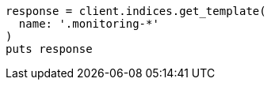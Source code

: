 [source, ruby]
----
response = client.indices.get_template(
  name: '.monitoring-*'
)
puts response
----
